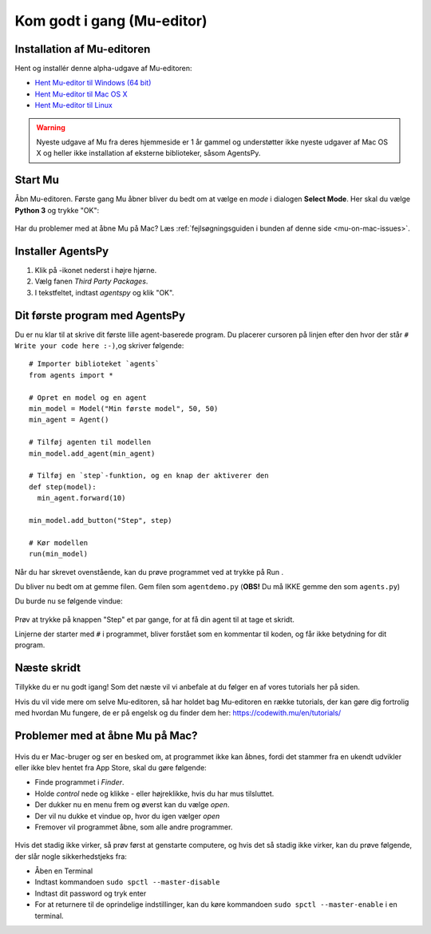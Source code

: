 .. |SETTINGS| image:: images/godtigang/mu_settings_icon.png
   :height: 20
   :width: 20

.. |PYTHON| image:: images/godtigang/python_mode.png
   :height: 20
   :width: 20

.. |RUN| image:: images/godtigang/mu_run.png
   :height: 20
   :width: 20



Kom godt i gang (Mu-editor)
===========================

Installation af Mu-editoren
---------------------------
Hent og installér denne alpha-udgave af Mu-editoren:

- `Hent Mu-editor til Windows (64 bit) <https://github.com/mu-editor/mu/archive/1.1.0-beta.1.zip>`_
- `Hent Mu-editor til Mac OS X <http://dybber.dk/mu_editor_1.1.0b1.dmg>`_
- `Hent Mu-editor til Linux <https://github.com/mu-editor/mu/archive/1.1.0-beta.1.tar.gz>`_


.. warning:: Nyeste udgave af Mu fra deres hjemmeside er 1 år gammel
             og understøtter ikke nyeste udgaver af Mac OS X og heller
             ikke installation af eksterne biblioteker, såsom AgentsPy.

Start Mu
--------
Åbn Mu-editoren. Første gang Mu åbner bliver du bedt om at vælge en
*mode* i dialogen **Select Mode**. Her skal du vælge |PYTHON| **Python
3** og trykke "OK":

.. figure:: images/godtigang/mu_choose_mode.png
    :alt: Mode choice dialog - Python 3
    :width: 400px


Har du problemer med at åbne Mu på Mac? Læs :ref:`fejlsøgningsguiden i
bunden af denne side <mu-on-mac-issues>`.
            
Installer AgentsPy
------------------
1. Klik på |SETTINGS|-ikonet nederst i højre hjørne.
2. Vælg fanen *Third Party Packages*.
3. I tekstfeltet, indtast `agentspy` og klik "OK".

.. figure:: images/godtigang/mu_install_agentspy.png
    :alt: Third Party Package installation dialog
    :width: 400px

   
Dit første program med AgentsPy
-------------------------------

Du er nu klar til at skrive dit første lille agent-baserede
program. Du placerer cursoren på linjen efter den hvor der
står ``# Write your code here :-)``,og skriver følgende::

  # Importer biblioteket `agents`
  from agents import *

  # Opret en model og en agent
  min_model = Model("Min første model", 50, 50)
  min_agent = Agent()

  # Tilføj agenten til modellen
  min_model.add_agent(min_agent)

  # Tilføj en `step`-funktion, og en knap der aktiverer den
  def step(model):
    min_agent.forward(10)

  min_model.add_button("Step", step)

  # Kør modellen
  run(min_model)

Når du har skrevet ovenstående, kan du prøve programmet ved at trykke
på Run |RUN|.

Du bliver nu bedt om at gemme filen. Gem filen som ``agentdemo.py``
(**OBS!** Du må IKKE gemme den som ``agents.py``)

Du burde nu se følgende vindue:

.. figure:: images/godtigang/first_model.png
    :alt: Første model
    :width: 400px

Prøv at trykke på knappen "Step" et par gange, for at få din agent til
at tage et skridt.

Linjerne der starter med ``#`` i programmet, bliver forstået som en
kommentar til koden, og får ikke betydning for dit program.



Næste skridt
------------
Tillykke du er nu godt igang! Som det næste vil vi anbefale at du
følger en af vores tutorials her på siden.

Hvis du vil vide mere om selve Mu-editoren, så har holdet bag
Mu-editoren en række tutorials, der kan gøre dig fortrolig med hvordan
Mu fungere, de er på engelsk og du finder dem her:
https://codewith.mu/en/tutorials/

.. _mu-on-mac-issues:

Problemer med at åbne Mu på Mac?
--------------------------------
.. figure:: images/godtigang/muMacopen.png
   :alt: open
   :width: 500px

Hvis du er Mac-bruger og ser en besked om, at programmet ikke kan
åbnes, fordi det stammer fra en ukendt udvikler eller ikke blev hentet
fra App Store, skal du gøre følgende:

* Finde programmet i *Finder*. 
* Holde *control* nede og klikke - eller højreklikke, hvis du har mus tilsluttet. 
* Der dukker nu en menu frem og øverst kan du vælge *open*. 
* Der vil nu dukke et vindue op, hvor du igen vælger *open*
* Fremover vil programmet åbne, som alle andre programmer. 

.. figure:: images/godtigang/macOpenMu.png
   :alt: open
   :width: 500px

Hvis det stadig ikke virker, så prøv først at genstarte computere, og
hvis det så stadig ikke virker, kan du prøve følgende, der slår nogle
sikkerhedstjeks fra:

* Åben en Terminal
* Indtast kommandoen ``sudo spctl --master-disable``
* Indtast dit password og tryk enter
* For at returnere til de oprindelige indstillinger, kan du køre
  kommandoen ``sudo spctl --master-enable`` i en terminal.
